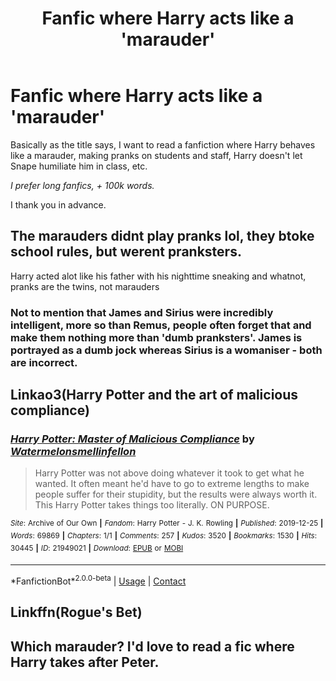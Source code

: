 #+TITLE: Fanfic where Harry acts like a 'marauder'

* Fanfic where Harry acts like a 'marauder'
:PROPERTIES:
:Author: Snowy-Phoenix
:Score: 6
:DateUnix: 1609180924.0
:DateShort: 2020-Dec-28
:FlairText: Request
:END:
Basically as the title says, I want to read a fanfiction where Harry behaves like a marauder, making pranks on students and staff, Harry doesn't let Snape humiliate him in class, etc.

/I prefer long fanfics, + 100k words./

I thank you in advance.


** The marauders didnt play pranks lol, they btoke school rules, but werent pranksters.

Harry acted alot like his father with his nighttime sneaking and whatnot, pranks are the twins, not marauders
:PROPERTIES:
:Author: JonasS1999
:Score: 7
:DateUnix: 1609183842.0
:DateShort: 2020-Dec-28
:END:

*** Not to mention that James and Sirius were incredibly intelligent, more so than Remus, people often forget that and make them nothing more than 'dumb pranksters'. James is portrayed as a dumb jock whereas Sirius is a womaniser - both are incorrect.
:PROPERTIES:
:Author: ModernDayWeeaboo
:Score: 3
:DateUnix: 1609207460.0
:DateShort: 2020-Dec-29
:END:


** Linkao3(Harry Potter and the art of malicious compliance)
:PROPERTIES:
:Author: darlingnicky
:Score: 2
:DateUnix: 1609189164.0
:DateShort: 2020-Dec-29
:END:

*** [[https://archiveofourown.org/works/21949021][*/Harry Potter: Master of Malicious Compliance/*]] by [[https://www.archiveofourown.org/users/Watermelonsmellinfellon/pseuds/Watermelonsmellinfellon][/Watermelonsmellinfellon/]]

#+begin_quote
  Harry Potter was not above doing whatever it took to get what he wanted. It often meant he'd have to go to extreme lengths to make people suffer for their stupidity, but the results were always worth it. This Harry Potter takes things too literally. ON PURPOSE.
#+end_quote

^{/Site/:} ^{Archive} ^{of} ^{Our} ^{Own} ^{*|*} ^{/Fandom/:} ^{Harry} ^{Potter} ^{-} ^{J.} ^{K.} ^{Rowling} ^{*|*} ^{/Published/:} ^{2019-12-25} ^{*|*} ^{/Words/:} ^{69869} ^{*|*} ^{/Chapters/:} ^{1/1} ^{*|*} ^{/Comments/:} ^{257} ^{*|*} ^{/Kudos/:} ^{3520} ^{*|*} ^{/Bookmarks/:} ^{1530} ^{*|*} ^{/Hits/:} ^{30445} ^{*|*} ^{/ID/:} ^{21949021} ^{*|*} ^{/Download/:} ^{[[https://archiveofourown.org/downloads/21949021/Harry%20Potter%20Master%20of.epub?updated_at=1607611746][EPUB]]} ^{or} ^{[[https://archiveofourown.org/downloads/21949021/Harry%20Potter%20Master%20of.mobi?updated_at=1607611746][MOBI]]}

--------------

*FanfictionBot*^{2.0.0-beta} | [[https://github.com/FanfictionBot/reddit-ffn-bot/wiki/Usage][Usage]] | [[https://www.reddit.com/message/compose?to=tusing][Contact]]
:PROPERTIES:
:Author: FanfictionBot
:Score: 2
:DateUnix: 1609189187.0
:DateShort: 2020-Dec-29
:END:


** Linkffn(Rogue's Bet)
:PROPERTIES:
:Author: nousernameslef
:Score: 1
:DateUnix: 1609191478.0
:DateShort: 2020-Dec-29
:END:


** Which marauder? I'd love to read a fic where Harry takes after Peter.
:PROPERTIES:
:Score: 1
:DateUnix: 1609187665.0
:DateShort: 2020-Dec-29
:END:
